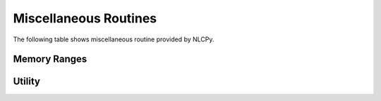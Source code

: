 Miscellaneous Routines
======================

The following table shows miscellaneous routine provided by NLCPy.

Memory Ranges
----------------------------------

.. autosummary::
    :toctree: generated/
    :nosignatures:

    nlcpy.may_share_memory


Utility
----------------------------------

.. autosummary::
    :toctree: generated/
    :nosignatures:

    nlcpy.get_include
    nlcpy.show_config
